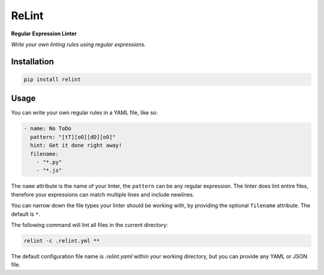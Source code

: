 ReLint
======

**Regular Expression Linter**

*Write your own linting rules using regular expressions.*

Installation
------------

.. code-block:: bash

    pip install relint

Usage
-----

You can write your own regular rules in a YAML file, like so:

.. code-block:: YAML

    - name: No ToDo
      pattern: "[tT][oO][dD][oO]"
      hint: Get it done right away!
      filename:
        - "*.py"
        - "*.js"

The ``name`` attribute is the name of your linter, the ``pattern`` can be
any regular expression. The linter does lint entire files, therefore your
expressions can match multiple lines and include newlines.

You can narrow down the file types your linter should be working with, by
providing the optional ``filename`` attribute. The default is ``*``.

The following command will lint all files in the current directory:

.. code-block:: bash

    relint -c .relint.yml **

The default configuration file name is `.relint.yaml` within your working
directory, but you can provide any YAML or JSON file.
